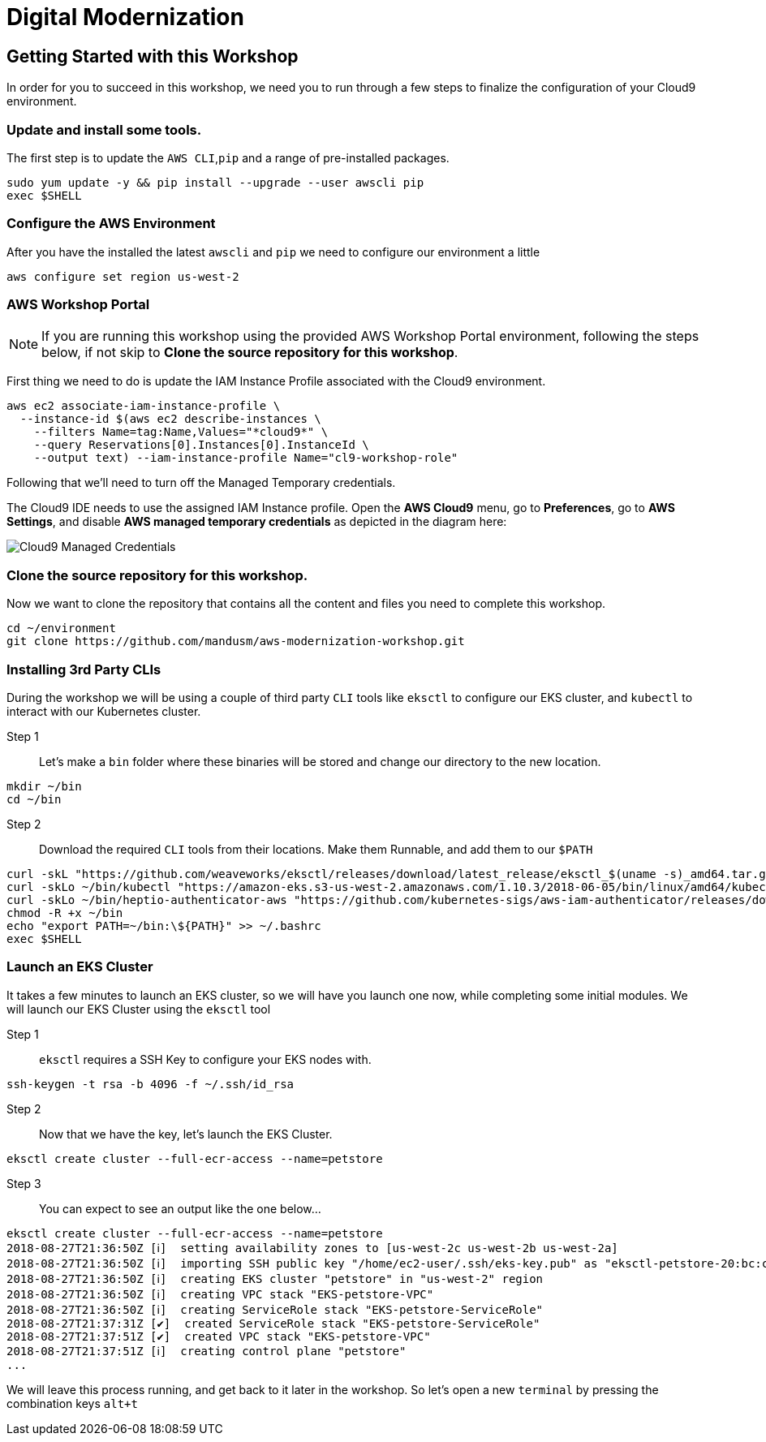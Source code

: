 = Digital Modernization

:imagesdir: ../../images

== Getting Started with this Workshop

In order for you to succeed in this workshop, we need you to run through a few steps to finalize the configuration of your Cloud9 environment.

=== Update and install some tools.
The first step is to update the `AWS CLI`,`pip` and a range of pre-installed packages.
[source,bash]
----
sudo yum update -y && pip install --upgrade --user awscli pip
exec $SHELL
----

=== Configure the AWS Environment
After you have the installed the latest `awscli` and `pip` we need to configure
our environment a little
[source,bash]
----
aws configure set region us-west-2
----

=== AWS Workshop Portal

NOTE: If you are running this workshop using the provided AWS Workshop Portal
environment, following the steps below, if not skip to *Clone the source
repository for this workshop*.

First thing we need to do is update the IAM Instance Profile associated with the
Cloud9 environment.

[source,bash]
----
aws ec2 associate-iam-instance-profile \
  --instance-id $(aws ec2 describe-instances \
    --filters Name=tag:Name,Values="*cloud9*" \
    --query Reservations[0].Instances[0].InstanceId \
    --output text) --iam-instance-profile Name="cl9-workshop-role"
----

Following that we'll need to turn off the Managed Temporary credentials.

The Cloud9 IDE needs to use the assigned IAM Instance profile. Open the *AWS
Cloud9* menu, go to *Preferences*, go to *AWS Settings*, and disable *AWS
managed temporary credentials* as depicted in the diagram here:

image::cloud9-credentials.png[Cloud9 Managed Credentials]



=== Clone the source repository for this workshop.
Now we want to clone the repository that contains all the content and files you need to complete this workshop.
[source,bash]
----
cd ~/environment
git clone https://github.com/mandusm/aws-modernization-workshop.git
----

=== Installing 3rd Party CLIs
During the workshop we will be using a couple of third party `CLI` tools like `eksctl` to configure our EKS cluster, and `kubectl` to interact with our Kubernetes cluster.

Step 1::
Let's make a `bin` folder where these binaries will be stored and change our directory to the new location.
[source,bash]
----
mkdir ~/bin
cd ~/bin
----

Step 2::
Download the required `CLI` tools from their locations. Make them Runnable, and add them to our `$PATH`
[source,shell]
----
curl -skL "https://github.com/weaveworks/eksctl/releases/download/latest_release/eksctl_$(uname -s)_amd64.tar.gz" | tar xz -C /tmp && mv /tmp/eksctl ~/bin/
curl -skLo ~/bin/kubectl "https://amazon-eks.s3-us-west-2.amazonaws.com/1.10.3/2018-06-05/bin/linux/amd64/kubectl"
curl -skLo ~/bin/heptio-authenticator-aws "https://github.com/kubernetes-sigs/aws-iam-authenticator/releases/download/v0.3.0/heptio-authenticator-aws_0.3.0_linux_amd64"
chmod -R +x ~/bin
echo "export PATH=~/bin:\${PATH}" >> ~/.bashrc
exec $SHELL
----

=== Launch an EKS Cluster
It takes a few minutes to launch an EKS cluster, so we will have you launch one now, while completing some initial modules. We will launch our EKS Cluster using the `eksctl` tool

Step 1::
`eksctl` requires a SSH Key to configure your EKS nodes with.
[source,bash]
----
ssh-keygen -t rsa -b 4096 -f ~/.ssh/id_rsa
----

Step 2::
Now that we have the key, let's launch the EKS Cluster.
[source,bash]
----
eksctl create cluster --full-ecr-access --name=petstore
----

Step 3::
You can expect to see an output like the one below...
[.output]
....
eksctl create cluster --full-ecr-access --name=petstore
2018-08-27T21:36:50Z [ℹ]  setting availability zones to [us-west-2c us-west-2b us-west-2a]
2018-08-27T21:36:50Z [ℹ]  importing SSH public key "/home/ec2-user/.ssh/eks-key.pub" as "eksctl-petstore-20:bc:c5:14:ab:c1:6b:92:10:e5:92:c0:2a:9e:07:37"
2018-08-27T21:36:50Z [ℹ]  creating EKS cluster "petstore" in "us-west-2" region
2018-08-27T21:36:50Z [ℹ]  creating VPC stack "EKS-petstore-VPC"
2018-08-27T21:36:50Z [ℹ]  creating ServiceRole stack "EKS-petstore-ServiceRole"
2018-08-27T21:37:31Z [✔]  created ServiceRole stack "EKS-petstore-ServiceRole"
2018-08-27T21:37:51Z [✔]  created VPC stack "EKS-petstore-VPC"
2018-08-27T21:37:51Z [ℹ]  creating control plane "petstore"
...
....

We will leave this process running, and get back to it later in the workshop. So let's open a new `terminal` by pressing the combination keys `alt+t`
